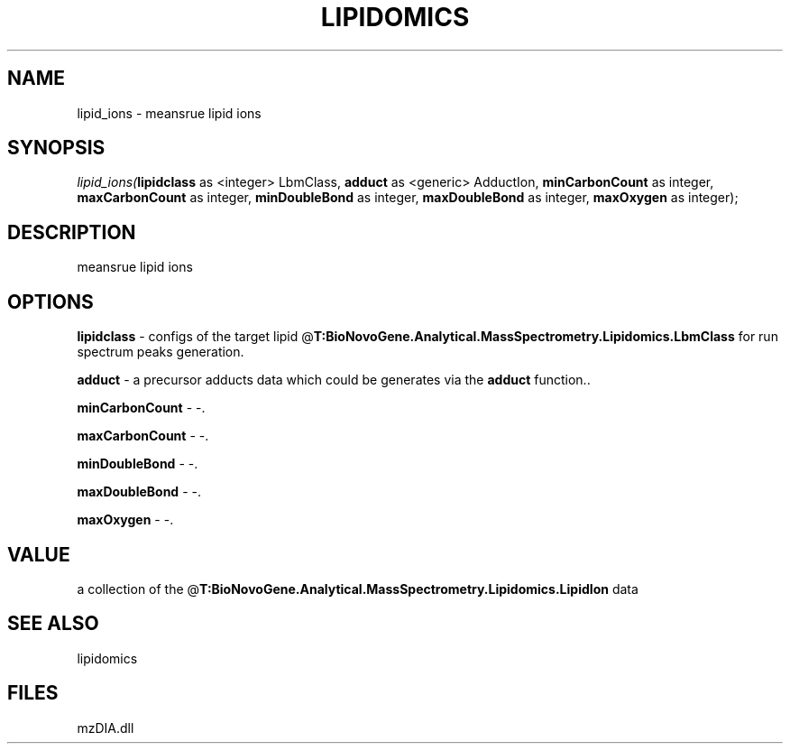 .\" man page create by R# package system.
.TH LIPIDOMICS 1 2000-Jan "lipid_ions" "lipid_ions"
.SH NAME
lipid_ions \- meansrue lipid ions
.SH SYNOPSIS
\fIlipid_ions(\fBlipidclass\fR as <integer> LbmClass, 
\fBadduct\fR as <generic> AdductIon, 
\fBminCarbonCount\fR as integer, 
\fBmaxCarbonCount\fR as integer, 
\fBminDoubleBond\fR as integer, 
\fBmaxDoubleBond\fR as integer, 
\fBmaxOxygen\fR as integer);\fR
.SH DESCRIPTION
.PP
meansrue lipid ions
.PP
.SH OPTIONS
.PP
\fBlipidclass\fB \fR\- configs of the target lipid @\fBT:BioNovoGene.Analytical.MassSpectrometry.Lipidomics.LbmClass\fR for run spectrum peaks generation. 
.PP
.PP
\fBadduct\fB \fR\- a precursor adducts data which could be generates via the \fBadduct\fR function.. 
.PP
.PP
\fBminCarbonCount\fB \fR\- -. 
.PP
.PP
\fBmaxCarbonCount\fB \fR\- -. 
.PP
.PP
\fBminDoubleBond\fB \fR\- -. 
.PP
.PP
\fBmaxDoubleBond\fB \fR\- -. 
.PP
.PP
\fBmaxOxygen\fB \fR\- -. 
.PP
.SH VALUE
.PP
a collection of the @\fBT:BioNovoGene.Analytical.MassSpectrometry.Lipidomics.LipidIon\fR data
.PP
.SH SEE ALSO
lipidomics
.SH FILES
.PP
mzDIA.dll
.PP
